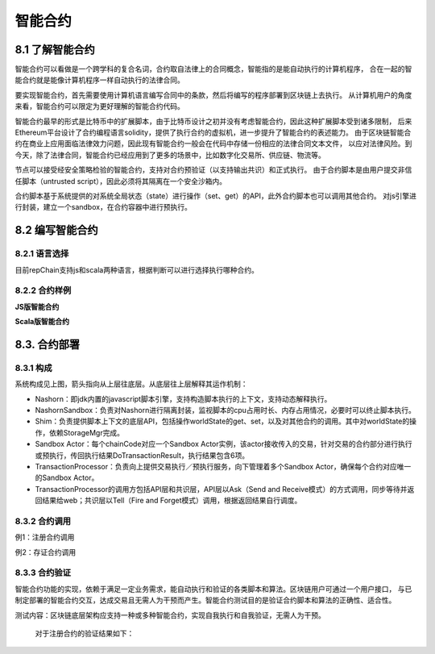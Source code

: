 智能合约
=============

8.1 了解智能合约
-----------------------------

智能合约可以看做是一个跨学科的复合名词，合约取自法律上的合同概念，智能指的是能自动执行的计算机程序，
合在一起的智能合约就是能像计算机程序一样自动执行的法律合同。

要实现智能合约，首先需要使用计算机语言编写合同中的条款，然后将编写的程序部署到区块链上去执行。
从计算机用户的角度来看，智能合约可以限定为更好理解的智能合约代码。

智能合约最早的形式是比特币中的扩展脚本，由于比特币设计之初并没有考虑智能合约，因此这种扩展脚本受到诸多限制，
后来Ethereum平台设计了合约编程语言solidity，提供了执行合约的虚拟机，进一步提升了智能合约的表述能力。
由于区块链智能合约在商业上应用面临法律效力问题，因此现有智能合约一般会在代码中存储一份相应的法律合同文本文件，
以应对法律风险。到今天，除了法律合同，智能合约已经应用到了更多的场景中，比如数字化交易所、供应链、物流等。

节点可以接受经安全策略检验的智能合约，支持对合约预验证（以支持输出共识）和正式执行。
由于合约脚本是由用户提交非信任脚本（untrusted script），因此必须将其隔离在一个安全沙箱内。

合约脚本基于系统提供的对系统全局状态（state）进行操作（set、get）的API，此外合约脚本也可以调用其他合约。
对js引擎进行封装，建立一个sandbox，在合约容器中进行预执行。

8.2 编写智能合约
---------------------

8.2.1 语言选择
+++++++++++++++++++

目前repChain支持js和scala两种语言，根据判断可以进行选择执行哪种合约。

8.2.2 合约样例
+++++++++++++++++

**JS版智能合约**
	
.. code-block:: javascript
   :linenos:
   
	function loadCert(cert){
		shim.loadCert(cert);
		print("cert:"+cert);
	}
	function write(pn,pv){
		shim.setVal(pn,pv);
	}
	function set(pm){
		for(x in pm){
			write(x,pm[x]);
		}
	}
	function read(pn){
		return shim.getVal(pn);
	}
	function transfer(afrom,ato,amount){
			if(afrom != tx_account)
			throw "["+tx_account+"]无权从["+afrom+"]转出资产"
		var rfrom = read(afrom);
			if(rfrom<amount)
			throw "余额不足!"
		var rto = read(ato);
		write(afrom,rfrom-amount);
		write(ato,rto+amount);
		}
	function put_proof(pn,pv){	
		//先检查该hash是否已经存在,如果已存在,抛异常
		var pv0 = read(pn);
		if(pv0)
			throw '['+pn+']已存在，当前值['+pv0+']';
		shim.setVal(pn,pv);
		print('putProof:'+pn+':'+pv);
	}
	function signup(cert,inf){
		shim.check(tx_account,tx)
		return shim.signup(cert,inf);
	}
	function destroyCert(certAddr){
		shim.check(tx_account,tx)
		shim.destroyCert(certAddr);
	}
	function replaceCert(pemCert,certAddr){
		shim.check(tx_account,tx)
		return shim.replaceCert(pemCert,certAddr);
	}
	
**Scala版智能合约**
	
.. code-block:: java
   :linenos:
   
	import org.json4s._
	import org.json4s.jackson.JsonMethods._
	import rep.sc.contract._
	import rep.storage.FakeStorage.Key
	/**
	 * 资产管理合约
	 */
	class NewContract extends IContract{
	  case class Transfer(from:String, to:String, amount:Int)
	  case class ReplaceCert(cert:String, addr:String)
	  implicit val formats = DefaultFormats 
		def init(ctx: ContractContext){      
		  println(s"tid: $ctx.t.txid")
		}   
		def set(ctx: ContractContext, data:Map[String,Int]):Object={
		  println(s"set data:$data")
		  for((k,v)<-data){
			ctx.api.setVal(k, v)
		  }
		  null
		}       
		def read(ctx: ContractContext, key: String):Any={
		  ctx.api.getVal(key)
		}  
		def loadCert(ctx: ContractContext, cert: String): Unit = {
			ctx.api.loadCert(cert);
			  print("cert:"+cert);
		}   
		def write(ctx: ContractContext, data:Map[String,Int]):Object = {
		   for((k,v)<-data){
			ctx.api.setVal(k, v)
		  }
		  null
		}   
		def put_proof(ctx: ContractContext, data:Map[String,Any]):Object={
		  //先检查该hash是否已经存在,如果已存在,抛异常
		  for((k,v)<-data){
			  var pv0 = ctx.api.getVal(k)
			  if(pv0 != null)
				  throw new Exception("["+k+"]已存在，当前值["+pv0+"]");
			  ctx.api.setVal(k,v);
			  print("putProof:"+k+":"+v);
		  }
			"put_proof ok"
		}
	}
   
8.3. 合约部署
------------------

8.3.1 构成
+++++++++++++++++

.. image:: ./images/chapter8/8.3.1.png
   :scale: 50
   :height: 773
   :width: 1465
   :alt: 合约构成
   
系统构成见上图，箭头指向从上层往底层。从底层往上层解释其运作机制：

* Nashorn：即jdk内置的javascript脚本引擎，支持构造脚本执行的上下文，支持动态解释执行。
* NashornSandbox：负责对Nashorn进行隔离封装，监视脚本的cpu占用时长、内存占用情况，必要时可以终止脚本执行。
* Shim：负责提供脚本上下文的底层API，包括操作worldState的get、set，以及对其他合约的调用。其中对worldState的操作，依赖StorageMgr完成。
* Sandbox Actor：每个chainCode对应一个Sandbox Actor实例，该actor接收传入的交易，针对交易的合约部分进行执行或预执行，传回执行结果DoTransactionResult，执行结果包含6项。
* TransactionProcessor：负责向上提供交易执行／预执行服务，向下管理着多个Sandbox Actor，确保每个合约对应唯一的Sandbox Actor。
* TransactionProcessor的调用方包括API层和共识层，API层以Ask（Send and Receive模式）的方式调用，同步等待并返回结果给web；共识层以Tell（Fire and Forget模式）调用，根据返回结果自行调度。

8.3.2 合约调用
++++++++++++++++++++

例1：注册合约调用

.. code-block:: javascript
   :linenos:
   
   signup('证书的base64字符串','{a:"v1",b:"v2"}');

例2：存证合约调用

.. code-block:: javascript
   :linenos:
   
	put_proof('1MH9xedPTkWThJUgT8ZYehiGCM7bEZTVGN44','json content');
	read('1MH9xedPTkWThJUgT8ZYehiGCM7bEZTVGN44');

8.3.3 合约验证
++++++++++++++++++++

智能合约功能的实现，依赖于满足一定业务需求，能自动执行和验证的各类脚本和算法。区块链用户可通过一个用户接口，
与已制定部署的智能合约交互，达成交易且无需人为干预而产生。智能合约测试目的是验证合约脚本和算法的正确性、适合性。

测试内容：区块链底层架构应支持一种或多种智能合约，实现自我执行和自我验证，无需人为干预。

	对于注册合约的验证结果如下：
	
.. image:: ./images/chapter8/contractresult.png
   :scale: 50
   :height: 1265
   :width: 1131
   :alt: 注册合约结果
	
	   
	   

